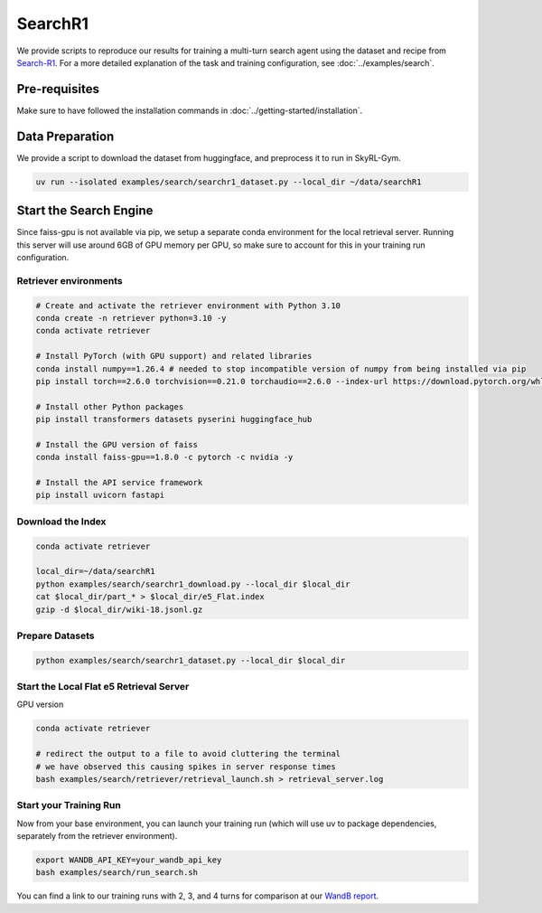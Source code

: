 SearchR1
=========

We provide scripts to reproduce our results for training a multi-turn search agent using the dataset and recipe from `Search-R1 <https://arxiv.org/pdf/2503.09516>`_.
For a more detailed explanation of the task and training configuration, see :doc:`../examples/search`.

Pre-requisites
--------------

Make sure to have followed the installation commands in :doc:`../getting-started/installation`.

Data Preparation
----------------

We provide a script to download the dataset from huggingface, and preprocess it to run in SkyRL-Gym.

.. code-block:: bash

    uv run --isolated examples/search/searchr1_dataset.py --local_dir ~/data/searchR1

Start the Search Engine
------------------------
Since faiss-gpu is not available via pip, we setup a separate conda environment for the local retrieval server. Running this server will
use around 6GB of GPU memory per GPU, so make sure to account for this in your training run configuration.

Retriever environments 
~~~~~~~~~~~~~~~~~~~~~~

.. code-block:: bash

    # Create and activate the retriever environment with Python 3.10
    conda create -n retriever python=3.10 -y
    conda activate retriever

    # Install PyTorch (with GPU support) and related libraries
    conda install numpy==1.26.4 # needed to stop incompatible version of numpy from being installed via pip
    pip install torch==2.6.0 torchvision==0.21.0 torchaudio==2.6.0 --index-url https://download.pytorch.org/whl/cu124

    # Install other Python packages
    pip install transformers datasets pyserini huggingface_hub

    # Install the GPU version of faiss
    conda install faiss-gpu==1.8.0 -c pytorch -c nvidia -y

    # Install the API service framework
    pip install uvicorn fastapi

Download the Index
~~~~~~~~~~~~~~~~~~

.. code-block:: bash

    conda activate retriever

    local_dir=~/data/searchR1
    python examples/search/searchr1_download.py --local_dir $local_dir
    cat $local_dir/part_* > $local_dir/e5_Flat.index
    gzip -d $local_dir/wiki-18.jsonl.gz


Prepare Datasets 
~~~~~~~~~~~~~~~~

.. code-block:: bash

    python examples/search/searchr1_dataset.py --local_dir $local_dir


Start the Local Flat e5 Retrieval Server 
~~~~~~~~~~~~~~~~~~~~~~~~~~~~~~~~~~~~~~~~

GPU version 

.. code-block:: bash

    conda activate retriever

    # redirect the output to a file to avoid cluttering the terminal
    # we have observed this causing spikes in server response times
    bash examples/search/retriever/retrieval_launch.sh > retrieval_server.log 

Start your Training Run
~~~~~~~~~~~~~~~~~~~~~~~
Now from your base environment, you can launch your training run (which will use uv to package dependencies, separately from the retriever environment).

.. code-block:: bash

    export WANDB_API_KEY=your_wandb_api_key
    bash examples/search/run_search.sh

You can find a link to our training runs with 2, 3, and 4 turns for comparison at our `WandB report <https://api.wandb.ai/links/sky-posttraining-uc-berkeley/5kvkzdzr>`_.